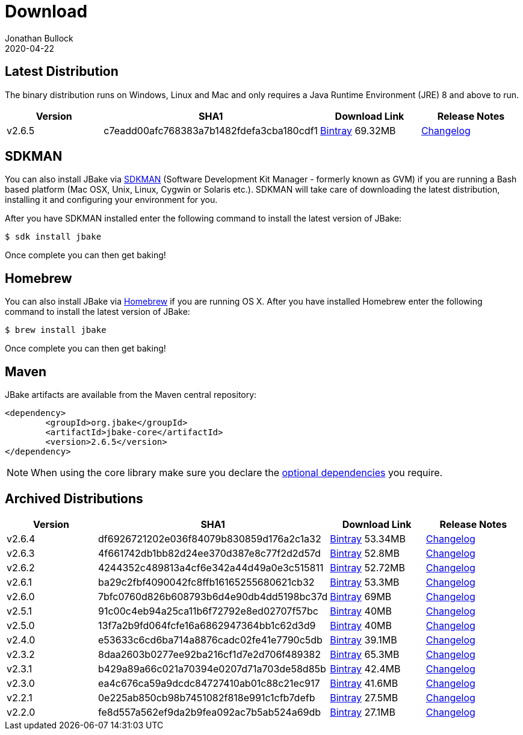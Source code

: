 = Download
Jonathan Bullock
2020-04-22
:jbake-type: page
:jbake-tags: download
:jbake-status: published
:idprefix:

== Latest Distribution

The binary distribution runs on Windows, Linux and Mac and only requires a Java Runtime Environment (JRE) 8 and above to run.

[options="header"]
|===
|Version |SHA1 |Download Link |Release Notes
|v2.6.5 |c7eadd00afc768383a7b1482fdefa3cba180cdf1 |https://dl.bintray.com/jbake/binary/jbake-2.6.5-bin.zip[Bintray] 69.32MB |https://github.com/jbake-org/jbake/issues?q=milestone%3Av2.6.5[Changelog]
|===

== SDKMAN

You can also install JBake via http://sdkman.io/[SDKMAN] (Software Development Kit Manager - formerly known as GVM) if you are running a Bash based platform (Mac OSX, Unix, Linux, Cygwin or Solaris etc.).
SDKMAN will take care of downloading the latest distribution, installing it and configuring your environment for you.

After you have SDKMAN installed enter the following command to install the latest version of JBake:

----
$ sdk install jbake
----

Once complete you can then get baking!

== Homebrew

You can also install JBake via http://brew.sh/[Homebrew] if you are running OS X. After you have installed Homebrew enter the following command to install the
latest version of JBake:

----
$ brew install jbake
----

Once complete you can then get baking!

== Maven

JBake artifacts are available from the Maven central repository:

[source,xml]
----
<dependency>
	<groupId>org.jbake</groupId>
	<artifactId>jbake-core</artifactId>
	<version>2.6.5</version>
</dependency>
----

NOTE: When using the core library make sure you declare the https://jbake.org/docs/latest/#use_as_library[optional dependencies] you require.

== Archived Distributions

[options="header"]
|===
|Version |SHA1 |Download Link |Release Notes
|v2.6.4 |df6926721202e036f84079b830859d176a2c1a32 |https://dl.bintray.com/jbake/binary/jbake-2.6.4-bin.zip[Bintray] 53.34MB |https://github.com/jbake-org/jbake/issues?q=milestone%3Av2.6.4[Changelog]
|v2.6.3 |4f661742db1bb82d24ee370d387e8c77f2d2d57d |https://dl.bintray.com/jbake/binary/jbake-2.6.3-bin.zip[Bintray] 52.8MB |https://github.com/jbake-org/jbake/issues?q=milestone%3Av2.6.3[Changelog]
|v2.6.2 |4244352c489813a4cf6e342a44d49a0e3c515811 |https://dl.bintray.com/jbake/binary/jbake-2.6.2-bin.zip[Bintray] 52.72MB |https://github.com/jbake-org/jbake/issues?q=milestone%3Av2.6.2[Changelog]
|v2.6.1 |ba29c2fbf4090042fc8ffb16165255680621cb32 |https://dl.bintray.com/jbake/binary/jbake-2.6.1-bin.zip[Bintray] 53.3MB |https://github.com/jbake-org/jbake/issues?q=milestone%3Av2.6.1[Changelog]
|v2.6.0 |7bfc0760d826b608793b6d4e90db4dd5198bc37d |https://dl.bintray.com/jbake/binary/jbake-2.6.0-bin.zip[Bintray] 69MB |https://github.com/jbake-org/jbake/issues?q=milestone%3Av2.6.0[Changelog]
|v2.5.1 |91c00c4eb94a25ca11b6f72792e8ed02707f57bc |https://dl.bintray.com/jbake/binary/jbake-2.5.1-bin.zip[Bintray] 40MB |https://github.com/jbake-org/jbake/issues?q=milestone%3Av2.5.1[Changelog]
|v2.5.0 |13f7a2b9fd064fcfe16a6862947364bb1c62d3d9 |https://dl.bintray.com/jbake/binary/jbake-2.5.0-bin.zip[Bintray] 40MB |https://github.com/jbake-org/jbake/issues?q=milestone%3Av2.5.0[Changelog]
|v2.4.0 |e53633c6cd6ba714a8876cadc02fe41e7790c5db |https://dl.bintray.com/jbake/binary/jbake-2.4.0-bin.zip[Bintray] 39.1MB |https://github.com/jbake-org/jbake/issues?q=milestone%3Av2.4.0[Changelog]
|v2.3.2 |8daa2603b0277ee92ba216cf1d7e2d706f489382 |https://dl.bintray.com/jbake/binary/jbake-2.3.2-bin.zip[Bintray] 65.3MB |https://github.com/jbake-org/jbake/issues?q=milestone%3Av2.3.2+is%3Aclosed[Changelog]
|v2.3.1 |b429a89a66c021a70394e0207d71a703de58d85b |https://dl.bintray.com/jbake/binary/jbake-2.3.1-bin.zip[Bintray] 42.4MB |https://github.com/jbake-org/jbake/issues?milestone=8&state=closed[Changelog]
|v2.3.0 |ea4c676ca59a9dcdc84727410ab01c88c21ec917 |https://dl.bintray.com/jbake/binary/jbake-2.3.0-bin.zip[Bintray] 41.6MB |https://github.com/jbake-org/jbake/issues?milestone=3&state=closed[Changelog]
|v2.2.1 |0e225ab850cb98b7451082f818e991c1cfb7defb |https://dl.bintray.com/jbake/binary/jbake-2.2.1-bin.zip[Bintray] 27.5MB |https://github.com/jbake-org/jbake/issues?milestone=7&state=closed[Changelog]
|v2.2.0 |fe8d557a562ef9da2b9fea092ac7b5ab524a69db |https://dl.bintray.com/jbake/binary/jbake-2.2.0-bin.zip[Bintray] 27.1MB |https://github.com/jbake-org/jbake/issues?milestone=2&state=closed[Changelog]
|===
